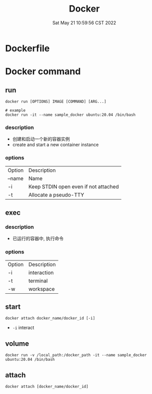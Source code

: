 #+TITLE: Docker
#+date: Sat May 21 10:59:56 CST 2022
#+categories[]: tool
#+tags[]: docker
#+summary: Docker


* Dockerfile

* Docker command
** run
#+begin_src shell
docker run [OPTIONS] IMAGE [COMMAND] [ARG...]

# example
docker run -it --name sample_docker ubuntu:20.04 /bin/bash
#+end_src

*** description
+ 创建和启动一个新的容器实例
+ create and start a new container instance
*** options
| Option | Description                          |
| --name | Name                                 |
| -i     | Keep STDIN open even if not attached |
| -t     | Allocate a pseudo-TTY                |

** exec
*** description
+ 已运行的容器中, 执行命令
*** options
| Option | Description |
| -i     | interaction |
| -t     | terminal    |
| -w     | workspace   |

** start
#+begin_src shell
docker attach docker_name/docker_id [-i]
#+end_src

- ~-i~ interact

** volume
#+begin_src shell
docker run -v /local_path:/docker_path -it --name sample_docker ubuntu:20.04 /bin/bash
#+end_src


** attach
#+begin_src shell
docker attach [docker_name/docker_id]
#+end_src
